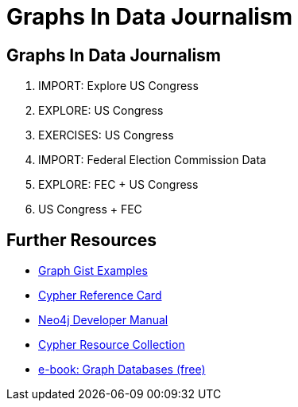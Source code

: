 = Graphs In Data Journalism
:csv-url: file:///
:GUIDES: http://localhost:8001/ddj/

== Graphs In Data Journalism

//image::https://pbs.twimg.com/profile_images/1617809307/ire_twitter_400x400.png[float=right]

. pass:a[<a play-topic='{GUIDES}legis-graph-import.html'>IMPORT: Explore US Congress</a>]
. pass:a[<a play-topic='{GUIDES}legisgraph.html'>EXPLORE: US Congress</a>]
. pass:a[<a play-topic='{GUIDES}exercises.html'>EXERCISES: US Congress</a>]
. pass:a[<a play-topic='{GUIDES}fecimport.html'>IMPORT: Federal Election Commission Data</a>]
. pass:a[<a play-topic='{GUIDES}legisgraphfec.html'>EXPLORE: FEC + US Congress</a>]
. pass:a[<a play-topic='{GUIDES}legisgraphfec.html'>US Congress + FEC</a>]

//ts.html'>Event Recommendations</a>]

== Further Resources

* http://neo4j.com/graphgists[Graph Gist Examples]
* http://neo4j.com/docs/stable/cypher-refcard/[Cypher Reference Card]
* http://neo4j.com/docs/developer-manual/current/#cypher-query-lang[Neo4j Developer Manual]
* http://neo4j.com/developer/resources#_neo4j_cypher_resources[Cypher Resource Collection]
* http://graphdatabases.com[e-book: Graph Databases (free)]

